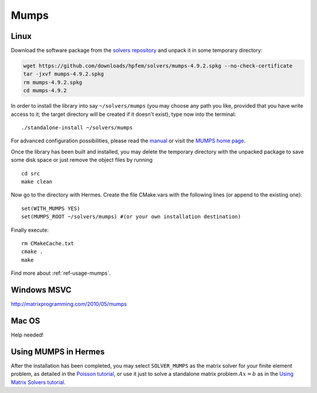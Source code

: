 Mumps
-----

.. popup:: '#'
   ../../../_static/clapper.png

.. only:: latex

    `Tutorial Video <http://hpfem.org/hermes/doc/src/installation/matrix_solvers/videos.html#>`_. 

.. _MUMPS home page: http://graal.ens-lyon.fr/MUMPS/index.php
.. _solvers repository: https://github.com/hpfem/solvers
.. _manual: https://github.com/hpfem/solvers/raw/master/manuals/MUMPS_4.9.2.pdf

Linux
~~~~~

Download the software package from the `solvers repository`_ and unpack 
it in some temporary directory:

.. sourcecode::
   .  

   wget https://github.com/downloads/hpfem/solvers/mumps-4.9.2.spkg --no-check-certificate
   tar -jxvf mumps-4.9.2.spkg
   rm mumps-4.9.2.spkg
   cd mumps-4.9.2

.. latexcode::
   .  

   wget https://github.com/downloads/hpfem/solvers/mumps-4.9.2.spkg
   --no-check-certificate
   tar -jxvf mumps-4.9.2.spkg
   rm mumps-4.9.2.spkg
   cd mumps-4.9.2

In order to install the library into say ``~/solvers/mumps`` (you may choose any
path you like, provided that you have write access to it; the target directory 
will be created if it doesn't exist), type now into the terminal::

  ./standalone-install ~/solvers/mumps

For advanced configuration possibilities, please read the `manual`_ or visit the
`MUMPS home page`_.

Once the library has been built and installed, you may delete the temporary 
directory with the unpacked package to save some disk space or 
just remove the object files by running

::

  cd src
  make clean 

Now go to the directory with Hermes. Create the file CMake.vars with the
following lines (or append to the existing one)::

  set(WITH_MUMPS YES)
  set(MUMPS_ROOT ~/solvers/mumps) #(or your own installation destination)

Finally execute::
  
  rm CMakeCache.txt
  cmake .
  make
  
Find more about :ref:`ref-usage-mumps`.

Windows MSVC
~~~~~~~~~~~~

http://matrixprogramming.com/2010/05/mumps

Mac OS
~~~~~~

Help needed!

.. _ref-usage-mumps:

Using MUMPS in Hermes
~~~~~~~~~~~~~~~~~~~~~

After the installation has been completed, you may select  ``SOLVER_MUMPS`` as the matrix solver for your finite element problem, as detailed
in the `Poisson tutorial <http://hpfem.org/hermes/doc/src/hermes2d/tutorial-1/poisson.html>`__, or use
it just to solve a standalone matrix problem :math:`Ax = b` as in the 
`Using Matrix Solvers tutorial <http://hpfem.org/hermes/doc/src/hermes2d/tutorial-5/matrix_solvers.html>`__.
